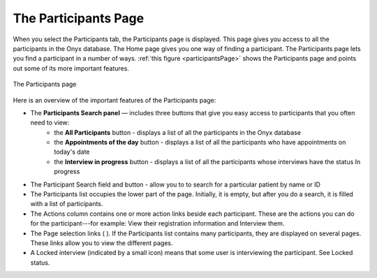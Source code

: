 The Participants Page
=====================
When you select the Participants tab, the Participants page is displayed. This page gives you access to all the participants in the Onyx database.
The Home page gives you one way of finding a participant. The Participants page lets you find a participant in a number of ways.
:ref:`this figure <participantsPage>` shows the Participants page and points out some of its more important features.

.. _participantsPage:
.. figure:: /images/participantsPage.png
    :align: center
    :alt: The Participants page

    The Participants page

Here is an overview of the important features of the Participants page:

* The **Participants Search panel** — includes three buttons that give you easy access to participants that you often need to view:
   + the **All Participants** button - displays a list of all the participants in the Onyx database
   + the **Appointments of the day** button - displays a list of all the participants who have appointments on today's date
   + the **Interview in progress** button - displays a list of all the participants whose interviews have the status In progress
* The Participant Search field and  button - allow you to to search for a particular patient by name or ID
* The Participants list occupies the lower part of the page. Initially, it is empty, but after you do a search, it is filled with a list of participants.
* The Actions column contains one or more action links beside each participant. These are the actions you can do for the participant---for example: View their registration information and Interview them.
* The Page selection links (  ). If the Participants list contains many participants, they are displayed on several pages. These links allow you to view the different pages.
* A Locked interview (indicated by a small  icon) means that some user is interviewing the participant. See Locked status.
